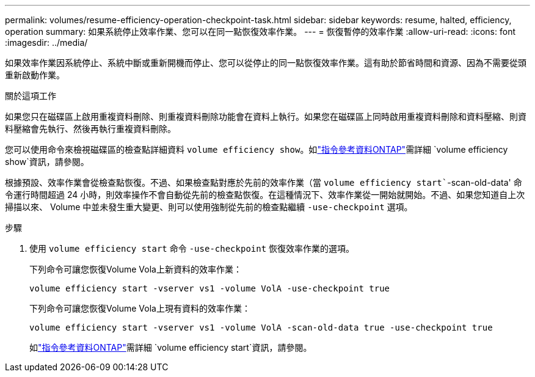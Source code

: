 ---
permalink: volumes/resume-efficiency-operation-checkpoint-task.html 
sidebar: sidebar 
keywords: resume, halted, efficiency, operation 
summary: 如果系統停止效率作業、您可以在同一點恢復效率作業。 
---
= 恢復暫停的效率作業
:allow-uri-read: 
:icons: font
:imagesdir: ../media/


[role="lead"]
如果效率作業因系統停止、系統中斷或重新開機而停止、您可以從停止的同一點恢復效率作業。這有助於節省時間和資源、因為不需要從頭重新啟動作業。

.關於這項工作
如果您只在磁碟區上啟用重複資料刪除、則重複資料刪除功能會在資料上執行。如果您在磁碟區上同時啟用重複資料刪除和資料壓縮、則資料壓縮會先執行、然後再執行重複資料刪除。

您可以使用命令來檢視磁碟區的檢查點詳細資料 `volume efficiency show`。如link:https://docs.netapp.com/us-en/ontap-cli/volume-efficiency-show.html["指令參考資料ONTAP"^]需詳細 `volume efficiency show`資訊，請參閱。

根據預設、效率作業會從檢查點恢復。不過、如果檢查點對應於先前的效率作業（當 `volume efficiency start``-scan-old-data' 命令運行時間超過 24 小時，則效率操作不會自動從先前的檢查點恢復。在這種情況下、效率作業從一開始就開始。不過、如果您知道自上次掃描以來、 Volume 中並未發生重大變更、則可以使用強制從先前的檢查點繼續 `-use-checkpoint` 選項。

.步驟
. 使用 `volume efficiency start` 命令 `-use-checkpoint` 恢復效率作業的選項。
+
下列命令可讓您恢復Volume Vola上新資料的效率作業：

+
`volume efficiency start -vserver vs1 -volume VolA -use-checkpoint true`

+
下列命令可讓您恢復Volume Vola上現有資料的效率作業：

+
`volume efficiency start -vserver vs1 -volume VolA -scan-old-data true -use-checkpoint true`

+
如link:https://docs.netapp.com/us-en/ontap-cli/volume-efficiency-start.html["指令參考資料ONTAP"^]需詳細 `volume efficiency start`資訊，請參閱。


